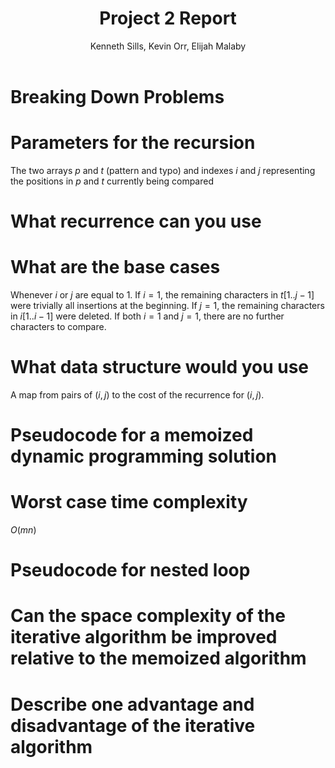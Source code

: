 #+OPTIONS: toc:nil
#+TITLE:Project 2 Report
#+AUTHOR:Kenneth Sills, Kevin Orr, Elijah Malaby
#+LaTeX_HEADER: \usepackage[margin=0.5in]{geometry}
#+LaTeX_HEADER: \usepackage[boxed]{algorithm2e}
#+LaTeX_HEADER: \usepackage{mathtools}
#+LaTeX_HEADER: \DeclarePairedDelimiter{\floor}{\lfloor}{\rfloor}

* Breaking Down Problems
* Parameters for the recursion
The two arrays $p$ and $t$ (pattern and typo) and indexes $i$ and $j$ representing
the positions in $p$ and $t$ currently being compared
* What recurrence can you use

* What are the base cases
Whenever $i$ or $j$ are equal to 1. If $i = 1$, the remaining characters in $t[1..j-1]$
were trivially all insertions at the beginning. If $j = 1$, the remaining characters
in $i[1..i-1]$ were deleted. If both $i = 1$ and $j = 1$, there are no further characters
to compare.
* What data structure would you use
A map from pairs of $(i, j)$ to the cost of the recurrence for $(i, j)$.
* Pseudocode for a memoized dynamic programming solution
* Worst case time complexity
$O(mn)$
* Pseudocode for nested loop
* Can the space complexity of the iterative algorithm be improved relative to the memoized algorithm
* Describe one advantage and disadvantage of the iterative algorithm

